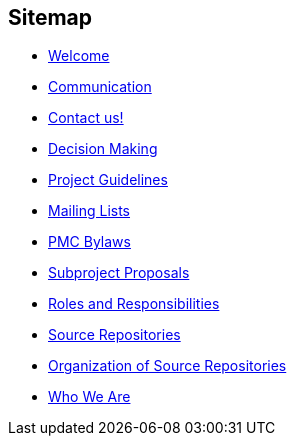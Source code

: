 :_basedir:
:_imagesdir: images/
:grid: cols
:notoc:
:notitle:
:metadata:

[[index]]


= Sitemap

== Sitemap

   * link:index.html[Welcome]
   * link:communication.html[Communication]
   * link:contact.html[Contact us!]
   * link:decisions.html[Decision Making]
   * link:guidelines.html[Project Guidelines]
   * link:mail.html[Mailing Lists]
   * link:management.html[PMC Bylaws]
   * link:newproject.html[Subproject Proposals]
   * link:roles.html[Roles and Responsibilities]
   * link:source-repos.html[Source Repositories]
   * link:source.html[Organization of Source Repositories]
   * link:whoweare.html[Who We Are]

